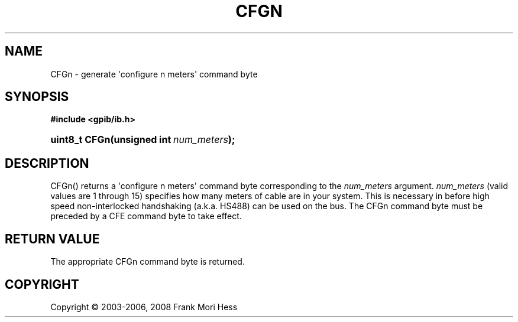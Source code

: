 '\" t
.\"     Title: CFGn
.\"    Author: Frank Mori Hess
.\" Generator: DocBook XSL Stylesheets vsnapshot <http://docbook.sf.net/>
.\"      Date: 10/04/2025
.\"    Manual: 	Utility Functions
.\"    Source: linux-gpib 4.3.7
.\"  Language: English
.\"
.TH "CFGN" "3" "10/04/2025" "linux-gpib 4.3.7" "Utility Functions"
.\" -----------------------------------------------------------------
.\" * Define some portability stuff
.\" -----------------------------------------------------------------
.\" ~~~~~~~~~~~~~~~~~~~~~~~~~~~~~~~~~~~~~~~~~~~~~~~~~~~~~~~~~~~~~~~~~
.\" http://bugs.debian.org/507673
.\" http://lists.gnu.org/archive/html/groff/2009-02/msg00013.html
.\" ~~~~~~~~~~~~~~~~~~~~~~~~~~~~~~~~~~~~~~~~~~~~~~~~~~~~~~~~~~~~~~~~~
.ie \n(.g .ds Aq \(aq
.el       .ds Aq '
.\" -----------------------------------------------------------------
.\" * set default formatting
.\" -----------------------------------------------------------------
.\" disable hyphenation
.nh
.\" disable justification (adjust text to left margin only)
.ad l
.\" -----------------------------------------------------------------
.\" * MAIN CONTENT STARTS HERE *
.\" -----------------------------------------------------------------
.SH "NAME"
CFGn \- generate \*(Aqconfigure n meters\*(Aq command byte
.SH "SYNOPSIS"
.sp
.ft B
.nf
#include <gpib/ib\&.h>
.fi
.ft
.HP \w'uint8_t\ CFGn('u
.BI "uint8_t CFGn(unsigned\ int\ " "num_meters" ");"
.SH "DESCRIPTION"
.PP
CFGn() returns a \*(Aqconfigure n meters\*(Aq
command byte
corresponding to the
\fInum_meters\fR
argument\&.
\fInum_meters\fR
(valid values are 1 through 15) specifies how many meters of cable are in your system\&. This is necessary in before high speed non\-interlocked handshaking (a\&.k\&.a\&. HS488) can be used on the bus\&. The CFGn command byte must be preceded by a CFE command byte to take effect\&.
.SH "RETURN VALUE"
.PP
The appropriate CFGn command byte is returned\&.
.SH "COPYRIGHT"
.br
Copyright \(co 2003-2006, 2008 Frank Mori Hess
.br
